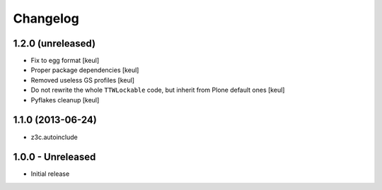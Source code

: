 Changelog
=========

1.2.0 (unreleased)
------------------

- Fix to egg format [keul]
- Proper package dependencies [keul]
- Removed useless GS profiles [keul]
- Do not rewrite the whole ``TTWLockable`` code, but inherit from Plone default ones [keul]
- Pyflakes cleanup [keul]

1.1.0 (2013-06-24)
------------------

* z3c.autoinclude

1.0.0 - Unreleased
------------------

* Initial release

